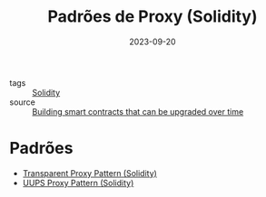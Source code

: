 :PROPERTIES:
:ID:       722b4df2-9898-4cf5-af91-6d6d607a1d1b
:END:
#+title: Padrões de Proxy (Solidity)
#+date: 2023-09-20
- tags :: [[id:2411f6c4-d357-4d4f-aa93-28c6770b5bd0][Solidity]]
- source :: [[https://learnweb3.io/lessons/building-smart-contracts-that-can-be-upgraded-over-time/][Building smart contracts that can be upgraded over time]]

* Padrões
- [[id:9be906aa-e3ed-4db7-8461-45f4e6f3000f][Transparent Proxy Pattern (Solidity)]]
- [[id:ab5a1b50-99c0-406f-9ff3-64b2caccbe83][UUPS Proxy Pattern (Solidity)]]
